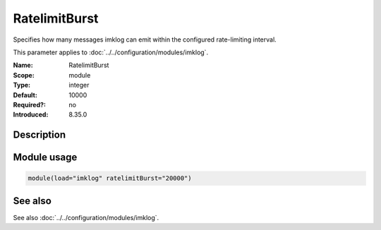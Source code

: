 .. _param-imklog-ratelimitburst:
.. _imklog.parameter.module.ratelimitburst:

RatelimitBurst
==============

.. index::
   single: imklog; RatelimitBurst
   single: RatelimitBurst

.. summary-start

Specifies how many messages imklog can emit within the configured rate-limiting interval.

.. summary-end

This parameter applies to :doc:`../../configuration/modules/imklog`.

:Name: RatelimitBurst
:Scope: module
:Type: integer
:Default: 10000
:Required?: no
:Introduced: 8.35.0

Description
-----------
.. versionadded:: 8.35.0

   Specifies the rate-limiting burst in number of messages. Set it high to
   preserve all boot-up messages.

Module usage
------------
.. _param-imklog-module-ratelimitburst:
.. _imklog.parameter.module.ratelimitburst-usage:

.. code-block:: rsyslog

   module(load="imklog" ratelimitBurst="20000")

See also
--------
See also :doc:`../../configuration/modules/imklog`.
